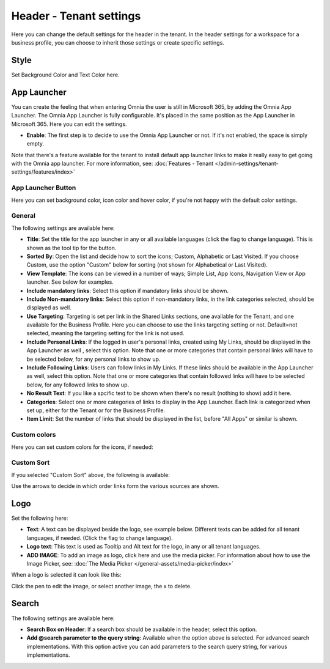 Header - Tenant settings
==============================

Here you can change the default settings for the header in the tenant. In the header settings for a workspace for a business profile, you can choose to inherit those settings or create specific settings. 

.. image:: tenant-settings-header-v7.png

Style
*********
Set Background Color and Text Color here.

.. image:: tenant-header-settings-v7.png

App Launcher
***************
You can create the feeling that when entering Omnia the user is still in Microsoft 365, by adding the Omnia App Launcher. The Omnia App Launcher is fully configurable. It's placed in the same position as the App Launcher in Microsoft 365. Here you can edit the settings. 

.. image:: omnia-app-launcher-v7.png

+ **Enable**: The first step is to decide to use the Omnia App Launcher or not. If it's not enabled, the space is simply empty.

Note that there's a feature available for the tenant to install default app launcher links to make it really easy to get going with the Omnia app launcher. For more information, see: :doc:`Features - Tenant </admin-settings/tenant-settings/features/index>`

App Launcher Button
--------------------
Here you can set background color, icon color and hover color, if you're not happy with the default color settings.

General
----------
The following settings are available here:

.. image:: app-launcher-settings-general-v7.png

+ **Title**: Set the title for the app launcher in any or all available languages (click the flag to change language). This is shown as the tool tip for the button.
+ **Sorted By**: Open the list and decide how to sort the icons; Custom, Alphabetic or Last Visited. If you choose Custom, use the option "Custom" below for sorting (not shown for Alphabetical or Last Visited).
+ **View Template**: The icons can be viewed in a number of ways; Simple List, App Icons, Navigation View or App launcher. See below for examples.
+ **Include mandatory links**: Select this option if mandatory links should be shown.
+ **Include Non-mandatory links**: Select this option if non-mandatory links, in the link categories selected, should be displayed as well.
+ **Use Targeting**: Targeting is set per link in the Shared Links sections, one available for the Tenant, and one available for the Business Profile. Here you can choose to use the links targeting setting or not. Default=not selected, meaning the targeting setting for the link is not used.  
+ **Include Personal Links**: If the logged in user's personal links, created using My Links, should be displayed in the App Launcher as well , select this option. Note that one or more categories that contain personal links will have to be selected below, for any personal links to show up.
+ **Include Following Links**: Users can follow links in My Links. If these links should be available in the App Launcher as well, select this option. Note that one or more categories that contain followed links will have to be selected below, for any followed links to show up.
+ **No Result Text**: If you like a spcific text to be shown when there's no result (nothing to show) add it here.
+ **Categories**: Select one or more categories of links to display in the App Launcher. Each link is categorized when set up, either for the Tenant or for the Business Profile. 
+ **Item Limit**: Set the number of links that should be displayed in the list, before "All Apps" or similar is shown. 

Custom colors
-----------------
Here you can set custom colors for the icons, if needed:

.. image:: app-launcher-settings-custom-colors-v7.png

Custom Sort
-----------
If you selected "Custom Sort" above, the following is available:

.. image:: header-custom-sort-v7.png

Use the arrows to decide in which order links form the various sources are shown.

Logo
************
Set the following here:

.. image:: logo-settings-v7.png

+ **Text**: A text can be displayed beside the logo, see example below. Different texts can be added for all tenant languages, if needed. (Click the flag to change language).
+ **Logo text**: This text is used as Tooltip and Alt text for the logo, in any or all tenant languages.
+ **ADD IMAGE**: To add an image as logo, click here and use the media picker. For information about how to use the Image Picker, see: :doc:`The Media Picker </general-assets/media-picker/index>`

When a logo is selected it can look like this:

.. image:: logo-settings-added-v7.png

Click the pen to edit the image, or select another image, the x to delete.

Search
********
The following settings are available here:

.. image:: header-search-settings-v7.png

+ **Search Box on Header**: If a search box should be available in the header, select this option.
+ **Add @search parameter to the query string**: Available when the option above is selected. For advanced search implementations. With this option active you can add parameters to the search query string, for various implementations.
